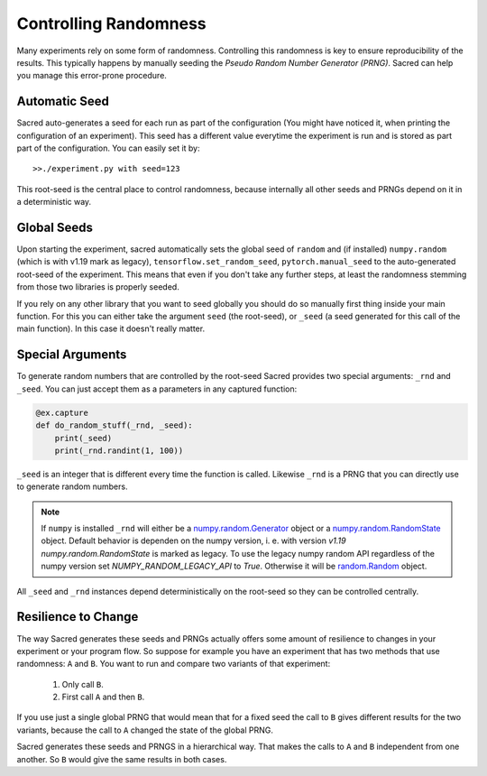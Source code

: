 Controlling Randomness
**********************
Many experiments rely on some form of randomness. Controlling this randomness is
key to ensure reproducibility of the results. This typically happens by manually
seeding the *Pseudo Random Number Generator (PRNG)*. Sacred can help you manage
this error-prone procedure.

Automatic Seed
==============
Sacred auto-generates a seed for each run as part of the configuration (You
might have noticed it, when printing the configuration of an experiment).
This seed has a different value everytime the experiment is run and is stored
as part part of the configuration. You can easily set it by::

    >>./experiment.py with seed=123

This root-seed is the central place to control randomness, because internally
all other seeds and PRNGs depend on it in a deterministic way.

Global Seeds
============
Upon starting the experiment, sacred automatically sets the global seed of
``random`` and (if installed) ``numpy.random`` (which is with v1.19 mark as legacy),
``tensorflow.set_random_seed``,  ``pytorch.manual_seed`` to the auto-generated
root-seed of the experiment. This means that even if you don't take any further
steps, at least the randomness stemming from those two libraries is properly seeded.

If you rely on any other library that you want to seed globally you should do
so manually first thing inside your main function. For this you can either take
the argument ``seed`` (the root-seed), or ``_seed`` (a seed generated for this
call of the main function). In this case it doesn't really matter.

Special Arguments
=================
To generate random numbers that are controlled by the root-seed Sacred provides
two special arguments: ``_rnd`` and ``_seed``.
You can just accept them as a parameters in any captured function:

.. code-block:: python

    @ex.capture
    def do_random_stuff(_rnd, _seed):
        print(_seed)
        print(_rnd.randint(1, 100))

``_seed`` is an integer that is different every time the function is called.
Likewise ``_rnd`` is a PRNG that you can directly use to generate random numbers.

.. note::
    If ``numpy`` is installed ``_rnd`` will either be a `numpy.random.Generator <https://numpy.org/doc/stable/reference/random/generator.html#numpy.random.Generator>`_ object or a `numpy.random.RandomState <https://numpy.org/doc/stable/reference/random/legacy.html#numpy.random.RandomState>`_ object. Default behavior is dependen on the numpy version, i. e. with version `v1.19` `numpy.random.RandomState` is marked as legacy. To use the legacy numpy random API regardless of the numpy version set `NUMPY_RANDOM_LEGACY_API` to `True`.
    Otherwise it will be `random.Random <https://docs.python.org/2/library/random.html>`_ object.

All ``_seed`` and ``_rnd`` instances depend deterministically on the root-seed
so they can be controlled centrally.

Resilience to Change
====================
The way Sacred generates these seeds and PRNGs actually offers some amount of
resilience to changes in your experiment or your program flow. So suppose for
example you have an experiment that has two methods that use randomness:
``A`` and ``B``. You want to run and compare two variants of that experiment:

    1. Only call ``B``.
    2. First call ``A`` and then ``B``.

If you use just a single global PRNG that would mean that for a fixed seed the
call to ``B`` gives different results for the two variants, because the call to
``A`` changed the state of the global PRNG.

Sacred generates these seeds and PRNGS in a hierarchical way. That makes the
calls to ``A`` and ``B`` independent from one another. So ``B`` would give the
same results in both cases.




